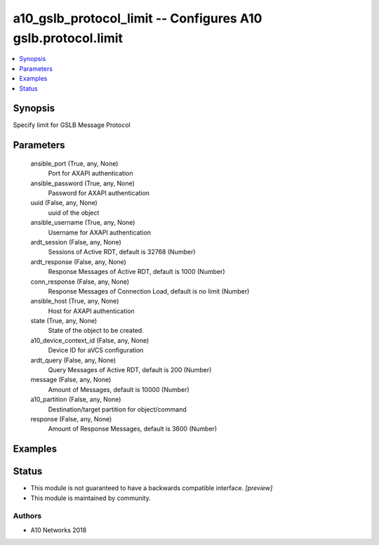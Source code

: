 .. _a10_gslb_protocol_limit_module:


a10_gslb_protocol_limit -- Configures A10 gslb.protocol.limit
=============================================================

.. contents::
   :local:
   :depth: 1


Synopsis
--------

Specify limit for GSLB Message Protocol






Parameters
----------

  ansible_port (True, any, None)
    Port for AXAPI authentication


  ansible_password (True, any, None)
    Password for AXAPI authentication


  uuid (False, any, None)
    uuid of the object


  ansible_username (True, any, None)
    Username for AXAPI authentication


  ardt_session (False, any, None)
    Sessions of Active RDT, default is 32768 (Number)


  ardt_response (False, any, None)
    Response Messages of Active RDT, default is 1000 (Number)


  conn_response (False, any, None)
    Response Messages of Connection Load, default is no limit (Number)


  ansible_host (True, any, None)
    Host for AXAPI authentication


  state (True, any, None)
    State of the object to be created.


  a10_device_context_id (False, any, None)
    Device ID for aVCS configuration


  ardt_query (False, any, None)
    Query Messages of Active RDT, default is 200 (Number)


  message (False, any, None)
    Amount of Messages, default is 10000 (Number)


  a10_partition (False, any, None)
    Destination/target partition for object/command


  response (False, any, None)
    Amount of Response Messages, default is 3600 (Number)









Examples
--------

.. code-block:: yaml+jinja

    





Status
------




- This module is not guaranteed to have a backwards compatible interface. *[preview]*


- This module is maintained by community.



Authors
~~~~~~~

- A10 Networks 2018

